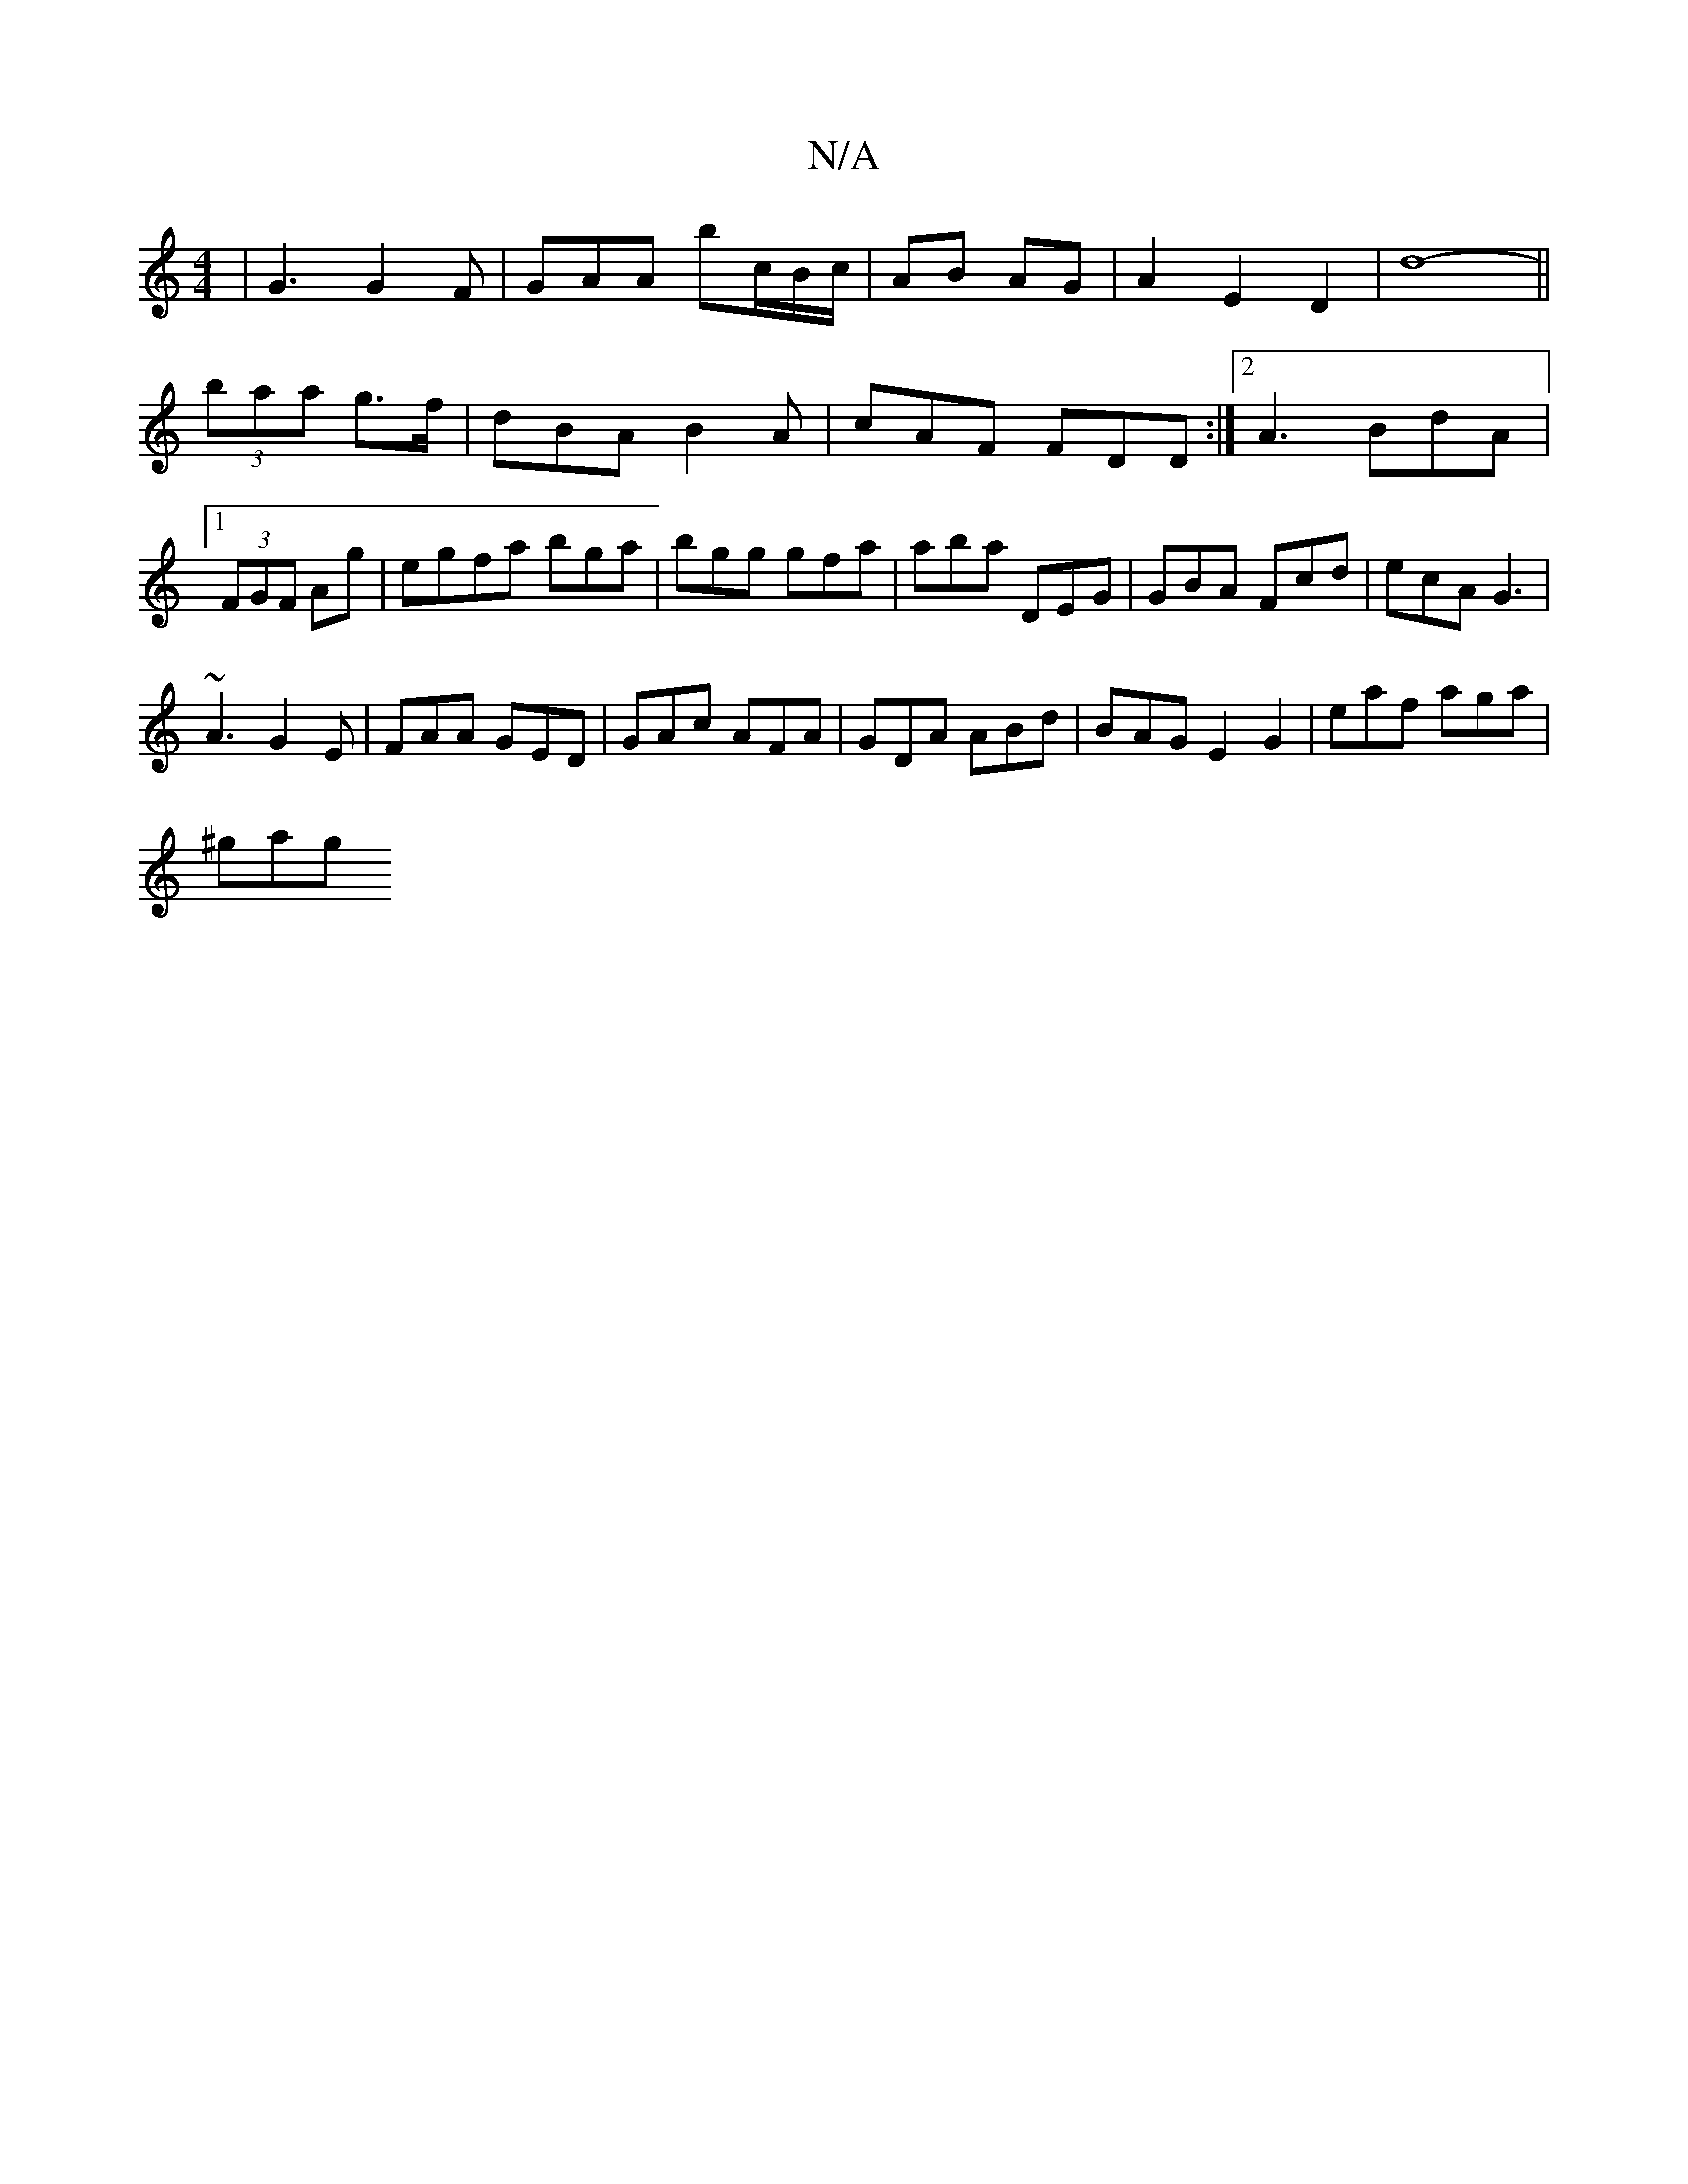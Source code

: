 X:1
T:N/A
M:4/4
R:N/A
K:Cmajor
|G3 G2 F|GAA bc/B/c/|AB AG | A2 E2 D2 |[M:]d8-||
(3baa g>f|dBA B2A|cAF FDD:|2 A3 BdA |[1 (3FGF Ag | egfa bga|bgg gfa|aba DEG|GBA Fcd|ecA G3|
~A3 G2E|FAA GED | GAc AFA|GDA ABd|B-AG E2G2 | eaf aga|
^gag